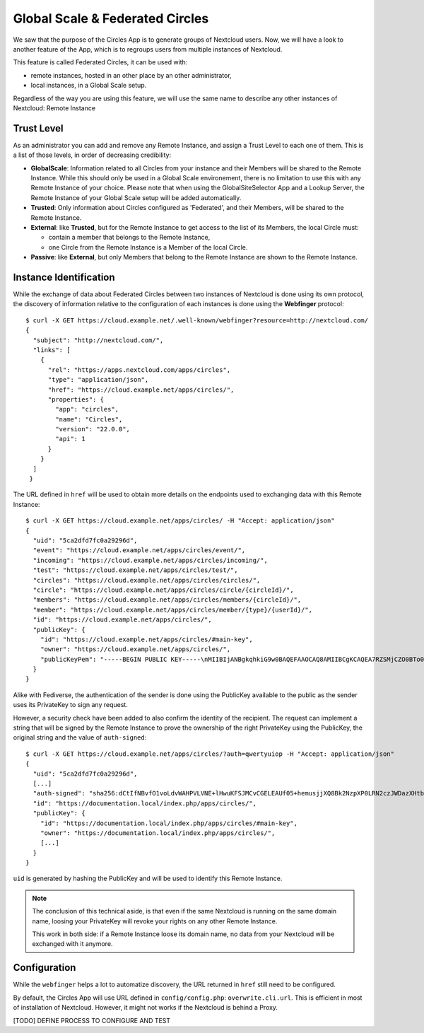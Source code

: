 ================================
Global Scale & Federated Circles
================================

We saw that the purpose of the Circles App is to generate groups of Nextcloud users. Now, we will have a
look to another feature of the App, which is to regroups users from multiple instances of Nextcloud.

This feature is called Federated Circles, it can be used with:

- remote instances, hosted in an other place by an other administrator,
- local instances, in a Global Scale setup.

Regardless of the way you are using this feature, we will use the same name to describe any other instances
of Nextcloud: Remote Instance




.. _federated_overview_trust_level:

Trust Level
^^^^^^^^^^^


As an administrator you can add and remove any Remote Instance, and assign a Trust Level to each one of them.
This is a list of those levels, in order of decreasing credibility:

- **GlobalScale**: Information related to all Circles from your instance and their Members will be shared to the
  Remote Instance. While this should only be used in a Global Scale environement, there is no limitation to
  use this with any Remote Instance of your choice. Please note that when using the GlobalSiteSelector App
  and a Lookup Server, the Remote Instance of your Global Scale setup will be added automatically.

- **Trusted**: Only information about Circles configured as 'Federated', and their Members, will be shared to
  the Remote Instance.

- **External**: like **Trusted**, but for the Remote Instance to get access to the list of its Members, the local
  Circle must:

  - contain a member that belongs to the Remote Instance,
  - one Circle from the Remote Instance is a Member of the local Circle.

- **Passive**: like **External**, but only Members that belong to the Remote Instance are shown to the Remote
  Instance.


Instance Identification
^^^^^^^^^^^^^^^^^^^^^^^

While the exchange of data about Federated Circles between two instances of Nextcloud is done using its
own protocol, the discovery of information relative to the configuration of each instances is done using the
**Webfinger** protocol::


 $ curl -X GET https://cloud.example.net/.well-known/webfinger?resource=http://nextcloud.com/
 {
   "subject": "http://nextcloud.com/",
   "links": [
     {
       "rel": "https://apps.nextcloud.com/apps/circles",
       "type": "application/json",
       "href": "https://cloud.example.net/apps/circles/",
       "properties": {
         "app": "circles",
         "name": "Circles",
         "version": "22.0.0",
         "api": 1
       }
     }
   ]
  }


The URL defined in ``href`` will be used to obtain more details on the endpoints used to exchanging data with this Remote Instance::

 $ curl -X GET https://cloud.example.net/apps/circles/ -H "Accept: application/json"
 {
   "uid": "5ca2dfd7fc0a29296d",
   "event": "https://cloud.example.net/apps/circles/event/",
   "incoming": "https://cloud.example.net/apps/circles/incoming/",
   "test": "https://cloud.example.net/apps/circles/test/",
   "circles": "https://cloud.example.net/apps/circles/circles/",
   "circle": "https://cloud.example.net/apps/circles/circle/{circleId}/",
   "members": "https://cloud.example.net/apps/circles/members/{circleId}/",
   "member": "https://cloud.example.net/apps/circles/member/{type}/{userId}/",
   "id": "https://cloud.example.net/apps/circles/",
   "publicKey": {
     "id": "https://cloud.example.net/apps/circles/#main-key",
     "owner": "https://cloud.example.net/apps/circles/",
     "publicKeyPem": "-----BEGIN PUBLIC KEY-----\nMIIBIjANBgkqhkiG9w0BAQEFAAOCAQ8AMIIBCgKCAQEA7RZSMjCZO0BTo0ZYHhUO\nhIxs3ku94ZcR1GyhHKaVX2m+ZlDjea+q+UNiLHcUE4XM+wEIQPxIwxUhlBybOd7o\nfcbA1t0LQgX+ENeZcqQd2ZDQp0JA6m1V/GxHGb1l9izJS2zZuGPKmgbZli+G7rFt\n/1K8mo+91FYYrczRC7dfz0SWz1RyXw3Xes5uROgSBVsoEPFcFEaJyXFTc7PmoEiD\nTpgW48NsPjAgaCfkE8Sp+VEOe0z3Vb9/ZaxNRN7UK2o53HrA24DvCdFPGZYD/VPo\nesIgEB0K4FPHjCeB4jND6gOCJSVjMPY2QyrbqZm3qh/QspQLjBXlJs4bWZT8PUco\nHwIDAQAB\n-----END PUBLIC KEY-----\n"
   }
 }


Alike with Fediverse, the authentication of the sender is done using the PublicKey available to the public
as the sender uses its PrivateKey to sign any request.

However, a security check have been added to also confirm the identity of the recipient. The request can
implement a string that will be signed by the Remote Instance to prove the ownership of the right PrivateKey
using the PublicKey, the original string and the value of ``auth-signed``::

 $ curl -X GET https://cloud.example.net/apps/circles/?auth=qwertyuiop -H "Accept: application/json"
 {
   "uid": "5ca2dfd7fc0a29296d",
   [...]
   "auth-signed": "sha256:dCtIfNBvfO1voLdvWAHPVLVNE+lHwuKFSJMCvCGELEAUf05+hemusjjXQ8Bk2NzpXP0LRN2czJWDazXHtb0ytflGigl8CIObxtkjKWiGcD3YamBZL4apSbVhMcP2W0RBpgpfn0REv/LNuakAIivdckFmhveqbAXbs3oMwwHy4pYt+S3nKkjMi/JGt/duuJpjiNBcShei3b9vomZ+0j9VhU6Srr0tpLYq12AmVRQ2vVD3C/D4PwuN1zOM6b6ao7HrYOKU+Ij+d1lVgGmd0nKc7ZJZYndOgr0naBhkRlfu2BDbQoFK/ue7OKACexJLgti9sHbA2etoC1eNy7NJetCSHQ==",
   "id": "https://documentation.local/index.php/apps/circles/",
   "publicKey": {
     "id": "https://documentation.local/index.php/apps/circles/#main-key",
     "owner": "https://documentation.local/index.php/apps/circles/",
     [...]
   }
 }



``uid`` is generated by hashing the PublicKey and will be used to identify this Remote Instance.

.. note:: The conclusion of this technical aside, is that even if the same Nextcloud is running on the same domain
 name, loosing your PrivateKey will revoke your rights on any other Remote Instance.

 This work in both side:
 if a Remote Instance loose its domain name, no data from your Nextcloud will be exchanged with it anymore.


Configuration
^^^^^^^^^^^^^

While the ``webfinger`` helps a lot to automatize discovery, the URL returned in ``href`` still need to be
configured.

By default, the Circles App will use URL defined in ``config/config.php``: ``overwrite.cli.url``. This is
efficient in most of installation of Nextcloud. However, it might not works if the Nextcloud is behind a Proxy.

[TODO] DEFINE PROCESS TO CONFIGURE AND TEST




